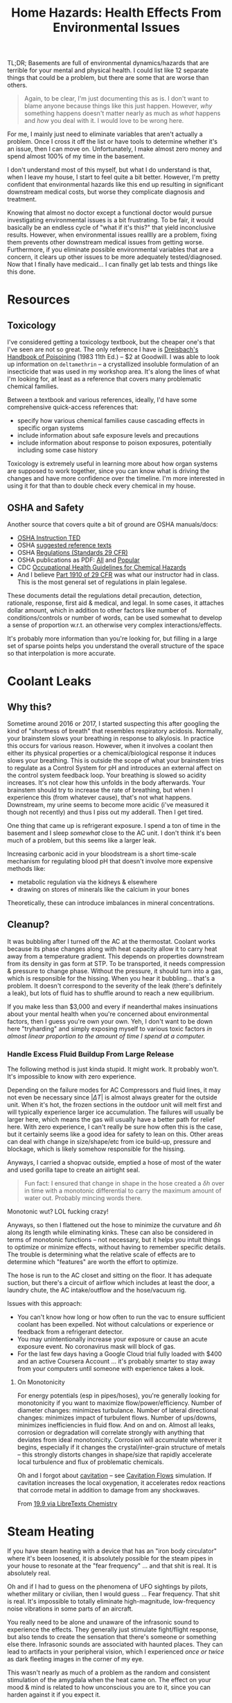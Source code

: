:PROPERTIES:
:ID:       0022e4c6-f0c1-4acd-a427-0d271182277f
:END:
#+TITLE: Home Hazards: Health Effects From Environmental Issues
#+CATEGORY: slips
#+TAGS:

TL;DR; Basements are full of environmental dynamics/hazards that are terrible
for your mental and physical health. I could list like 12 separate things that
could be a problem, but there are some that are worse than others.

#+begin_quote
Again, to be clear, I'm just documenting this as is. I don't want to blame
anyone because things like this just happen. However, /why/ something happens
doesn't matter nearly as much as /what/ happens and /how/ you deal with it. I
would love to be wrong here.
#+end_quote

For me, I mainly just need to eliminate variables that aren't actually a
problem. Once I cross it off the list or have tools to determine whether it's an
issue, then I can move on. Unfortunately, I make almost zero money and spend
almost 100% of my time in the basement.

I don't understand most of this myself, but what I do understand is that, when I
leave my house, I start to feel quite a bit better. However, I'm pretty
confident that environmental hazards like this end up resulting in significant
downstream medical costs, but worse they complicate diagnosis and treatment.

Knowing that almost no doctor except a functional doctor would pursue
investigating environmental issues is a bit frustrating. To be fair, it would
basically be an endless cycle of "what if it's this?" that yield inconclusive
results. However, when environmental issues realllly are a problem, fixing them
prevents other downstream medical issues from getting worse. Furthermore, if you
eliminate possible environmental variables that are a concern, it clears up
other issues to be more adequately tested/diagnosed. Now that I finally have
medicaid... I can finally get lab tests and things like this done.

* Resources

** Toxicology

I've considered getting a toxicology textbook, but the cheaper one's that I've
seen are not so great. The only reference I have is [[https://www.amazon.com/Dreisbachs-HANDBOOK-POISONING-Prevention-Diagnosis/dp/1850700389][Dreisbach's Handbook of
Poisoining]] (1983 11th Ed.) -- $2 at Goodwill.  I was able to look up
information on =deltamethrin= -- a crystallized insoluble formulation of an
insecticide that was used in my workshop area. It's along the lines of what I'm
looking for, at least as a reference that covers many problematic chemical
families.

Between a textbook and various references, ideally, I'd have some comprehensive
quick-access references that:

+ specify how various chemical families cause cascading effects in specific
  organ systems
+ include information about safe exposure levels and precautions
+ include information about response to poison exposures, potentially including
  some case history

Toxicology is extremely useful in learning more about how organ systems are
supposed to work together, since you can know what is driving the changes and
have more confidence over the timeline. I'm more interested in using it for that
than to double check every chemical in my house.

** OSHA and Safety

Another source that covers quite a bit of ground are OSHA manuals/docs:

+ [[https://www.osha.gov/otm/table-of-contents][OSHA Instruction TED]]
+ OSHA [[https://www.osha.gov/topics/general-references/reference-texts][suggested reference texts]]
+ OSHA [[https://www.osha.gov/laws-regs/regulations/standardnumber][Regulations (Standards 29 CFR)]]
+ OSHA publications as PDF: [[https://www.osha.gov/publications/all][All]] and [[https://www.osha.gov/publications/bytype/popular-downloads][Popular]]
+ CDC [[https://www.cdc.gov/niosh/docs/81-123/][Occupational Health Guidelines for Chemical Hazards]]
+ And I believe [[https://www.osha.gov/laws-regs/regulations/standardnumber/1910][Part 1910 of 29 CFR]] was what our instructor had in class. This
  is the most general set of regulations in plain legalese.

These documents detail the regulations detail precaution, detection, rationale,
response, first aid & medical, and legal. In some cases, it attaches dollar
amount, which in addition to other factors like number of conditions/controls or
number of words, can be used somewhat to develop a sense of proportion w.r.t. an
otherwise very complex interactions/effects.

It's probably more information than you're looking for, but filling in a large
set of sparse points helps you understand the overall structure of the space so
that interpolation is more accurate.

* Coolant Leaks

** Why this?

Sometime around 2016 or 2017, I started suspecting this after googling the kind
of "shortness of breath" that resembles respiratory acidosis. Normally, your
brainstem slows your breathing in response to alkylosis. In practice this occurs
for various reason. However, when it involves a coolant then either its physical
properties or a chemical/biological response it induces slows your breathing.
This is outside the scope of what your brainstem tries to regulate as a Control
System for pH and introduces an external affect on the control system feedback
loop. Your breathing is slowed so acidity increases. It's not clear how this
unfolds in the body afterwards. Your brainstem should try to increase the rate
of breathing, but when I experience this (from whatever cause), that's not what
happens. Downstream, my urine seems to become more acidic (i've measured it
though not recently) and thus I piss out my adderall. Then I get tired.

One thing that came up is refrigerant exposure. I spend a ton of time in the
basement and I sleep /somewhat/ close to the AC unit. I don't think it's been
much of a problem, but this seems like a larger leak.

Increasing carbonic acid in your bloodstream is a short time-scale mechanism for
regulating blood pH that doesn't involve more expensive methods like:

+ metabolic regulation via the kidneys & elsewhere
+ drawing on stores of minerals like the calcium in your bones

Theoretically, these can introduce imbalances in mineral concentrations.

** Cleanup?

It was bubbling after I turned off the AC at the thermostat. Coolant works
because its phase changes along with heat capacity allow it to carry heat away
from a temperature gradient. This depends on properties downstream from its
density in gas form at STP. To be transported, it needs compression & pressure
to change phase. Without the pressure, it should turn into a gas, which is
responsible for the hissing. When you hear it bubbling... that's a problem. It
doesn't correspond to the severity of the leak (there's definitely a leak), but
lots of fluid has to shuffle around to reach a new equilibrium.

If you make less than $3,000 and every if neanderthal makes insinuations about
your mental health when you're concerned about environmental factors, then I
guess you're own your own. Yeh, I don't want to be down here "tryharding" and
simply exposing myself to various toxic factors /in almost linear proportion to
the amount of time I spend at a computer./

*** Handle Excess Fluid Buildup From Large Release

The following method is just kinda stupid. It might work. It probably
won't. It's impossible to know with zero experience.

Depending on the failure modes for AC Compressors and fluid lines, it may not
even be necessary since $| \Delta T |$ is almost always greater for the outside
unit. When it's hot, the frozen sections in the outdoor unit will melt first and
will typically experience larger ice accumulation. The failures will usually be
larger here, which means the gas will usually have a better path for relief
here. With zero experience, I can't really be sure how often this is the case,
but it certainly seems like a good idea for safety to lean on this. Other areas
can deal with change in size/shape/etc from ice build-up, pressure and blockage,
which is likely somehow responsible for the hissing.

Anyways, I carried a shopvac outside, emptied a hose of most of the water and
used gorilla tape to create an airtight seal.

#+begin_quote
Fun fact: I ensured that change in shape in the hose created a $\delta h$ over
in time with a monotonic differential to carry the maximum amount of water
out. Probably mincing words there.
#+end_quote

Monotonic wut? LOL fucking crazy!

Anyways, so then I flattened out the hose to minimize the curvature and $\delta
h$ along its length while eliminating kinks. These can also be considered in
terms of monotonic functions -- not necessary, but it helps you intuit things to
optimize or minimize effects, without having to remember specific details. The
trouble is determining what the relative scale of effects are to determine which
"features" are worth the effort to optimize.

The hose is run to the AC closet and sitting on the floor. It has adequate
suction, but there's a circuit of airflow which includes at least the door, a
laundry chute, the AC intake/outflow and the hose/vacuum rig.

Issues with this approach:

+ You can't know how long or how often to run the vac to ensure sufficient
  coolant has been expelled. Not without calculations or experience or feedback
  from a refrigerant detector.
+ You may unintentionally increase your exposure or cause an acute exposure
  event. No coronavirus mask will block of gas.
+ For the last few days having a Google Cloud trial fully loaded with $400 and
  an active Coursera Account ... it's probably smarter to stay away from your
  computers until someone with experience takes a look.

**** On Monotonicity

For energy potentials (esp in pipes/hoses), you're generally looking for
monotonicity if you want to maximize flow/power/efficiency. Number of diameter
changes: minimizes turbulance. Number of lateral directional changes: minimizes
impact of turbulent flows. Number of ups/downs, minimizes inefficiencies in
fluid flow. And on and on. Almost all leaks, corrosion or degradation will
correlate strongly with anything that deviates from ideal
monotonicity. Corrosion will accumulate wherever it begins, especially if it
changes the crystal/inter-grain structure of metals -- this strongly distorts
changes in shape/size that rapidly accelerate local turbulence and flux of
problematic chemicals.

Oh and I forgot about [[https://en.wikipedia.org/wiki/Cavitation][cavitation]] -- see [[https://fluids.umn.edu/research/bubbly-and-cavitation-flows][Cavitation Flows]] simulation. If
cavitation increases the local oxygenation, it accelerates redox reactions that
corrode metal in addition to damage from any shockwaves.

From [[https://chem.libretexts.org/Bookshelves/General_Chemistry/Map%3A_A_Molecular_Approach_(Tro)/19%3A_Electrochemistry/19.09%3A_Corrosion-_Undesirable_Redox_Reactions][19.9 via LibreTexts Chemistry]]

[[file:img/cavitation-corrosion.jpg]]

* Steam Heating

If you have steam heating with a device that has an "iron body circulator" where
it's been loosened, it is absolutely possible for the steam pipes in your house
to resonate at the "fear frequency" ... and that shit is real. It is absolutely
real.

Oh and if I had to guess on the phenomena of UFO sightings by pilots, whether
military or civilian, then I would guess ... Fear frequency. That shit is
real. It's impossible to totally eliminate high-magnitude, low-frequency noise
vibrations in some parts of an aircraft.

You really need to be alone and unaware of the infrasonic sound to experience
the effects. They generally just stimulate fight/flight response, but also tends
to create the sensation that there's someone or something else there. Infrasonic
sounds are associated with haunted places. They can lead to artifacts in your
peripheral vision, which I experienced /once or twice/ as dark fleeting images
in the corner of my eye.

This wasn't nearly as much of a problem as the random and consistent stimulation
of the amygdala when the heat came on. The effect on your mood & mind is related
to how unconscious you are to it, since you can harden against it if you expect
it.

I noticed the reverberation because the pipes were mounted near materials
connected to the glass windows, which produced sounds with low and high
frequencies indoors that disappeared when I went outside. All sounds taper off
at a square of the distance, but infrasonic sounds wrap around sufficiently
large objects whereas high-frequency sounds /always/ reflect and are easier to
locate. I felt the pipes and they resonated. I traced it to the source and
stopped it. I have experienced none of the effects since.

** Seasonal Affective Disorder

I feel like this is just one rare, but potential cause of "Seasonal Affective
Disorder" -- which /laughably is in the DSM./ It is not a disorder. It is a
collection of causes creating downstream effects that merely /correlate with/
seasonal changes: vitamin D insufficiency, social withdrawal in cold weather,
exposure to effects/chemicals related to heating and cooling, etc. When you
bundle everything together under a fictitious diagnosis, all the data that's
categorized using with ICD codes can become intractibly inseparable, unless
there's a way to untangle it later. For many disease labels that are really
bundles of individual pathologies, then you must realllly be skeptical of any
metanalysis. Whether the metanalysis counts:

+ all the data under a single label :: the data loses it's granularity and is
  difficult to properly aggregate.
+ studies where it's not properly labeled :: similar to the above, but you
  really can't trust it.
+ drops data sources that aren't properly labeled :: well is this a fair
  sampling of study data
+ attempts to retroactively construct subtypes :: it's tough to explain how this
  data isn't subject to various levels of bias for each method of comporting
  data across studies

More effort is needed to properly label data according to their /actual
pathology/ or to at least annotate it so larger studies/metanalyses can
confidently collate across data sets. Otherwise, the "authoritative" but lazy
approaches of metanalyses will exhibit impact according to the study size --
/CREATING FALSE "KNOWLEDGE."/

Often these metanalyses should work, but various factors really limit science's
ability to accumulate an authoritative body of knowledge in medicine:

+ the privacy policies in place on data
+ intrinsic problems with data labelling
+ bureaucratic control over disease labels (DSM -2.0)
+ collating data collected by smart devices with distinct-yet-inferior controls
  on data accuracy.

* Flame Retardants

There is a dust in my house for which I cannot find the source. It's mainly
contained to the basement, as is like 90% of the dust. Most of this is probably
generated by the dryer.

Regardless, some large component of the dust:

+ glows purplish blue under UV light
+ doesn't react with literally anything
+ is not affected whatsoever by the heat of a butane lighter.

This is probably nothing.

* Mold

** Recycling Spores in the Refridgerator

I don't think mold is an issue, but there is a clear difference in the time
required for vegetables to expire if they are kept in the downstairs
refrigerator. This depends on difference between the purchase date and the to
expiration date. None of the mold is particularly alarming, but fairly
benign. What is weird is how much faster it spoils.

This insight almost seems like a litmus, but it's especially clear for organics.
Some organic food, esp broccolli or vegetables that mold, will go bad in 3 days
or less. I suspect this might have something to do with the airflow between the
refridgerator and the freezer, since it's basically one connected compartment
with ventilation. This would cause the freezer to act as a reservoir for spores
and accelerate new growths -- if this is correct, then it's not a great litmus
at all. The freezer requires more work to clean, but the ventilation would be
very difficult.

#+begin_quote
This sucks because if you have mild depression that's helped by foods like
broccoli, but don't necessarily crave the foods, it's just a pain in the ass.

Also, all the fucking grocery stores are still closed at night because the new
normal is "you have to pay us to deliver groceries."
#+end_quote

When splitting the bag and putting half upstairs without exposure, there is a
clear difference in the time require for the food to spoil in one fridge versus
another -- this is about 2.0x to 2.5x for the upstairs fridge. I noticed this
after splitting the vegetables, since I don't always want to walk upstairs to
get the food. First world problems, am I right?

* Potential Mineral Imbalances

Probably unrelated to any environmental issues and more related to poor
diet/exercise. Still...

I'm getting leg cramps in my calves that I can easily induce by flexing them.

+ Depending on how strongly this is presenting, the cramps start at various
  thresholds of calf muscle innervation.
+ My muscles will otherwise lock in place until I force them out of it.
+ About 30 minutes after taking 200-300mg of magnesium glycinate, I can no
  longer get this to happen.
+ It's coupled with a wierd fatigue or brain fog -- which is the real reason I
  would care. Magnesium is a supplement I've taken in the past.
+ Taking the supplement works, but wears off by the end of the day.
+ This is recent, starting maybe the past week of 8/14/23, but things like this
  occasionally occur over time ... "my body does wierd things sometimes" is
  fairly normal, but could also be meaningful with sufficient medical knowledge.

I tried an extremely light version of this [[https://ward3.com/the-adrenal-cocktail-a-natural-remedy-for-adrenal-fatigue/][adrenal cocktail]] with around 600mg of
baking soda and without the herbs. I think I avoid sodium in my diet, but
looking at the Nutritional Facts labels -- it's challenging.

+ I've always been suspicious that taking raw baking soda more than a few times
  would ever produce any value, as directly interfering with your stomach's pH
  and chlorine regulation mechanisms is dangerous. This is one reason to mix a
  small amount of baking soda with a larger amount of NaCl, since the stomach's
  Cl mechanisms regulate pH and "pCl" -- or chloride ion concentration.
+ This seemed to work, until I started to get palpitations (I think PVC). I
  referred to another Goodwill Book -- a study guide for reading ECG, which was
  fairly difficult given my anatomy is weak. It's hard to tell because I'm not
  looking at a trace. There was no tachycardia or high heart rate, but either
  there was early/abberant activation of AV (or SA) node or some feedback
  mechanism was interfered with. Depending on the anatomic interpretation of ECG
  graphs, I think that I was experiencing the +QRS dip+ RST dip.
+ Seeing whether I could induce an effect like this was partially why I looked
  it up in the first place. I didn't expect to actually see it happen. It
  started after about 5 hours and had stopped after less than 24 hours.
+ PVC's can be [[https://en.wikipedia.org/wiki/Premature_ventricular_contraction#Non-cardiac_causes][hypokalemia]] which could actually just be imbalance in
  potassium. Sodium supposedly has little effect on ECG, but I believe there are
  indirect effects from regulation of electrolyte reabsorption in the kidneys.
+ Thank God I didn't blindly follow the instructions because they claim people
  took 6g/day of baking soda, which is clearly enough to kill someone with heart
  disease and high blood pressure. I'm pretty sure there be typo's but "adrenal
  cocktail" is apparently a social media trend, as are many dangerous
  suggestions implanted as fads ... most of which are not as obvious as the
  "Tide Pod Challenge"

*** Acid/Base Diets are Bunk?

When a doctor tells you that the "acid/base diet" is bunk because the blood's pH
is buffered, maybe consider browbeating them (i'm kidding). Most online
information about this is absolute bullshit -- but maybe not the worst natural
health advice, since the reasonable interpretation is that it's essentially
advocating for "eat your vegetables."

There are other sides to the "buffered pH" equation. There's evidence that
fluoridated water extracts calcium from bones and combining this with the much
more problematic mechanism of calcium extraction via phosphoric acid in sodas --
well I think we can cancel that "walk for osteoperosis research" because it's
fucking obvious.

* Roam
+ [[id:fd5d939e-480b-4800-a789-8dd0fcb347fa][HVAC]]
